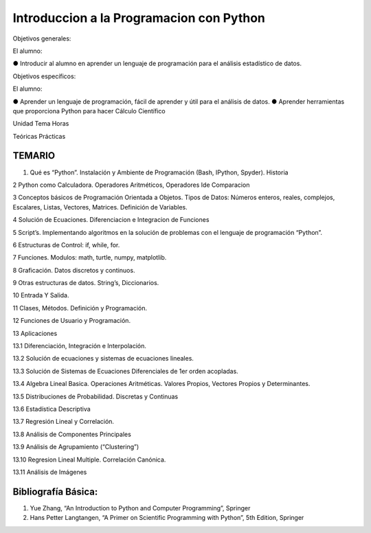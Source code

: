 Introduccion a la Programacion con Python
=========================================

Objetivos generales:

El alumno:

● Introducir al alumno en aprender un lenguaje de programación para el análisis estadístico de datos.

Objetivos específicos:

El alumno:

● Aprender un lenguaje de programación, fácil de aprender y útil para el análisis de datos.
● Aprender herramientas que proporciona Python para hacer Cálculo Científico

Unidad Tema Horas

Teóricas Prácticas

TEMARIO
-------

1. Qué es “Python”. Instalación y Ambiente de Programación (Bash, IPython, Spyder). Historia

2 Python como Calculadora. Operadores Aritméticos, Operadores Ide Comparacion

3 Conceptos básicos de Programación Orientada a Objetos. Tipos de Datos: Números
enteros, reales, complejos, Escalares, Listas, Vectores, Matrices. Definición de
Variables.

4 Solución de Ecuaciones. Diferenciacion e Integracion de Funciones 

5 Script’s. Implementando algoritmos en la solución de problemas con el lenguaje de
programación “Python”.

6 Estructuras de Control: if, while, for.

7 Funciones. Modulos: math, turtle, numpy, matplotlib.

8 Graficación. Datos discretos y continuos.

9 Otras estructuras de datos. String’s, Diccionarios.

10 Entrada Y Salida. 

11 Clases, Métodos. Definición y Programación.

12 Funciones de Usuario y Programación. 

13 Aplicaciones

13.1 Diferenciación, Integración e Interpolación.

13.2 Solución de ecuaciones y sistemas de ecuaciones lineales.

13.3 Solución de Sistemas de Ecuaciones Diferenciales de 1er orden acopladas.

13.4 Algebra Lineal Basica. Operaciones Aritméticas. Valores Propios, Vectores Propios y Determinantes.

13.5 Distribuciones de Probabilidad. Discretas y Continuas

13.6 Estadística Descriptiva

13.7 Regresión Lineal y Correlación.

13.8 Análisis de Componentes Principales

13.9 Análisis de Agrupamiento (“Clustering”)

13.10 Regresion Lineal Multiple. Correlación Canónica.

13.11 Análisis de Imágenes


Bibliografía Básica:
--------------------

1. Yue Zhang, “An Introduction to Python and Computer Programming”, Springer

2. Hans Petter Langtangen, “A Primer on Scientific Programming with Python”, 5th Edition, Springer




